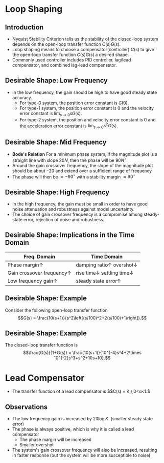 #+BEGIN_SRC ipython :session :exports none
import numpy as np
from numpy import log10 as log
import matplotlib
import matplotlib.pyplot as plt
from matplotlib import rc
rc('font',**{'family':'sans-serif','sans-serif':['Arial']})
## for Palatino and other serif fonts use:
#rc('font',**{'family':'serif','serif':['Palatino']})
rc('text', usetex=True)
import control
from control.matlab import *
from control import bode_plot as bode
from control import nyquist, margin

%load_ext tikzmagic

%matplotlib inline
%config InlineBackend.figure_format = 'svg'
#+END_SRC

#+RESULTS:

* Loop Shaping
** Introduction
#+BEGIN_SRC ipython :session :file assets/Lec7Diagram.svg :exports results
%%tikz -l matrix,arrows,shapes -s 400,200 -f svg -S assets/Lec7Diagrama.svg
\tikzstyle{point} = [coordinate]
\tikzstyle{box} = [rectangle, draw, semithick]
\matrix[row sep = 7mm, column sep = 10mm]{
%first row
\node (p1) [] {$R(s)$};&
\node (p2) [circle,draw,inner sep=4pt] {};&
\node (outer) [box] {$C(s)$};&
\node (p3) [point] {};&
\node (inner) [box] {$G(s)$};&
\node (p5) [point] {};&
\node (p6) [] {$Y(s)$};\\
%third row
&
\node (p9) [point] {};&
&
&
&
\node (p10) [point] {};&
\\
};
\draw [semithick,->] (p1)--node[near end, above]{\scriptsize{$+$}} (p2);
\draw [semithick,->] (p2)--(outer);
\draw [semithick,->] (outer)--(p3)--(inner);
\draw [semithick,->] (inner)--(p5)--(p6);
\draw [semithick,->] (p5)--(p10)--(p9)--node[near end, left]{\scriptsize{$-$}} (p2);
\draw [semithick] (p2.north east)--(p2.south west);
\draw [semithick] (p2.south east)--(p2.north west);
#+END_SRC

#+RESULTS:
[[file:assets/Lec7Diagram.svg]]
- Nyquist Stability Criterion tells us the stability of the closed-loop system depends on the open-loop transfer function $C(s)G(s)$.
- Loop shaping means to choose a compensator(controller) $C(s)$ to give the open-loop transfer function $C(s)G(s)$ a desired shape.
- Commonly used controller includes PID controller, lag/lead compensator, and combined lag-lead compensator.

** Desirable Shape: Low Frequency
- In the low frequency, the gain should be high to have good steady state accuracy.
  * For type-0 system, the position error constant is $G(0)$.
  * For type-1 system, the position error constant is $0$ and the velocity error constant is $\lim_{s\rightarrow 0} sG(s)$.
  * For type-2 system, the position and velocity error constant is $0$ and the acceleration error constant is $\lim_{s\rightarrow 0} s^2G(s)$.

** Desirable Shape: Mid Frequency
- *Bode's Relation* For a minimum phase system, if the magnitude plot is a straight line with slope $20N$, then the phase will be $90N^\circ$.
- Around the gain crossover frequency, the slope of the magnitude plot should be about $-20$ and extend over a sufficient range of frequency
- The phase will then be $\approx -90^\circ$ with a stability margin $\approx 90^\circ$

** Desirable Shape: High Frequency
- In the high frequency, the gain must be small in order to have good noise attenuation and robustness against model uncertainty.
- The choice of gain crossover frequency is a compromise among steady-state error, rejection of noise and robustness.

** Desirable Shape: Implications in the Time Domain
| Freq. Domain                       | Time Domain                                     |
|------------------------------------+-------------------------------------------------|
| Phase margin$\uparrow$             | damping ratio$\uparrow$ overshot$\downarrow$   |
| Gain crossover frequency$\uparrow$ | rise time$\downarrow$ settling time$\downarrow$ |
| Low frequency gain$\uparrow$       | steady state error$\uparrow$                    |

** Desirable Shape: Example
Consider the following open-loop transfer function
$$G(s) = \frac{10(s+1)}{s^2\left[(s/100)^2+2(s/100)+1\right]}.$$
#+BEGIN_SRC ipython :session :file assets/Lec7IdealShape.svg :exports results
num = [10,10];
den = [1e-4,2e-2,1,0,0];
sys = tf(num, den);
mag, phase, omega = bode(sys, dB=True, Plot=False, omega=np.logspace(-1,3,100));
Kg, pm, Wg, Wp = margin(sys)

plt.subplots_adjust(hspace=0.4)

plt.subplot(211)
plt.title("Ideal Maginitude Plot Shape")
plt.semilogx(omega, mag, 'b')
yticks = np.linspace(-80, 60, 8) 
ylabels = [(str(ytick)) for ytick in yticks]
plt.yticks(yticks, ylabels)
plt.ylabel('Magnitude(dB)')
plt.semilogx([1e-1,1e0,1e2,1e3],[60,20,-20,-80], 'r--')
plt.semilogx([Wp,Wp], [-20*log(Kg), 0],'r')
plt.annotate('$K_g$=%.1fdB' % (-20*log(Kg)), xy=(Wp,-20*log(Kg)), xytext=(Wp/2,-20*log(Kg)-20),
            arrowprops=dict(arrowstyle='-|>'),
            horizontalalignment='right',
            verticalalignment='center', 
            )
plt.grid(b=True, which='both')
plt.subplot(212)
g2, = plt.semilogx(omega, phase,'b')
plt.ylabel('Phase(deg)')
plt.xlabel('Frequency(rad/sec)')

plt.semilogx([Wg,Wg], [pm-180, -180],'r')
plt.annotate('$\phi_m$=%0.1f' % pm, xy=(Wg,pm-180), xytext=(2*Wg,pm-180),
            arrowprops=dict(arrowstyle='-|>'),
            horizontalalignment='left',
            verticalalignment='center', 
            )
yticks = np.linspace(-270, -90, 5) 
ylabels = [(str(ytick)) for ytick in yticks]
plt.yticks(yticks, ylabels)
plt.grid(b=True, which='both')

plt.show()
#+END_SRC

#+RESULTS:
[[file:assets/Lec7IdealShape.svg]]


** Desirable Shape: Example
The closed-loop transfer function is
$$\frac{G(s)}{1+G(s)} = \frac{10(s+1)}{10^{-4}s^4+2\times 10^{-2}s^3+s^2+10s+10}.$$
#+BEGIN_SRC ipython :session :file assets/Lec7IdealStepResponse.svg :exports results
num = [10,10];
den = [1e-4,2e-2,1,10,10];
sys = tf(num, den);
T, yout = control.step_response(sys);

plt.title("Step Response")
plt.plot(T, yout, 'b')
plt.grid(b=True, which='both')
plt.ylim(0,1.2)
plt.xlim(0,6)
plt.show()
#+END_SRC

#+RESULTS:
[[file:assets/Lec7IdealStepResponse.svg]]

* Lead Compensator
- The transfer function of a lead compensator is $$C(s) = K\frac{Ts+1}{\alpha Ts+1},\,0<\alpha<1.$
#+BEGIN_SRC ipython :session :file assets/Lec7Lead.svg :exports results
num = [10,10];
den = [0.1,1];
sys = tf(num, den);
mag, phase, omega = bode(sys, dB=True, Plot=False, omega=np.logspace(-1.5,2.5,100));

plt.subplots_adjust(hspace=0.4)

plt.subplot(211)
plt.title("Lead Compensator: $10(s+1)/(0.1s+1)$")
plt.semilogx(omega, mag, 'b')
yticks = np.linspace(20, 40, 3) 
ylabels = [(str(ytick)) for ytick in yticks]
plt.yticks(yticks, ylabels)
plt.ylabel('Magnitude(dB)')
plt.grid(b=True, which='both')
plt.subplot(212)
g2, = plt.semilogx(omega, phase,'b')
plt.ylabel('Phase(deg)')
plt.xlabel('Frequency(rad/sec)')

yticks = np.linspace(0, 90, 3) 
ylabels = [(str(ytick)) for ytick in yticks]
plt.yticks(yticks, ylabels)
plt.grid(b=True, which='both')

plt.show()
#+END_SRC

#+RESULTS:
[[file:assets/Lec7Lead.svg]]
** Observations
- The low frequency gain is increased by $20\log K$. (smaller steady state error)
- The phase is always positive, which is why it is called a lead compensator
  * The phase margin will be increased
  * Smaller overshot
- The system's gain crossover frequency will also be increased, resulting in faster response (but the system will be more susceptible to noise)

** 
